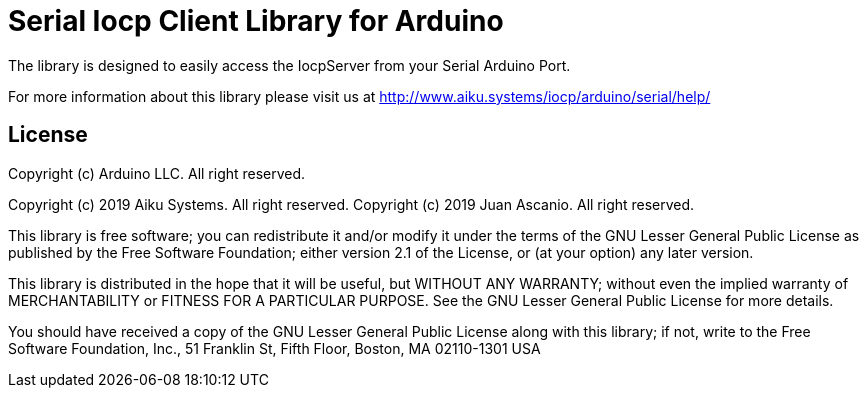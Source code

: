 = Serial Iocp Client Library for Arduino =

The library is designed to easily access the IocpServer from your Serial Arduino Port.

For more information about this library please visit us at
http://www.aiku.systems/iocp/arduino/serial/help/

== License ==

Copyright (c) Arduino LLC. All right reserved.

Copyright (c) 2019 Aiku Systems. All right reserved.
Copyright (c) 2019 Juan Ascanio. All right reserved.

This library is free software; you can redistribute it and/or
modify it under the terms of the GNU Lesser General Public
License as published by the Free Software Foundation; either
version 2.1 of the License, or (at your option) any later version.

This library is distributed in the hope that it will be useful,
but WITHOUT ANY WARRANTY; without even the implied warranty of
MERCHANTABILITY or FITNESS FOR A PARTICULAR PURPOSE. See the GNU
Lesser General Public License for more details.

You should have received a copy of the GNU Lesser General Public
License along with this library; if not, write to the Free Software
Foundation, Inc., 51 Franklin St, Fifth Floor, Boston, MA 02110-1301 USA

